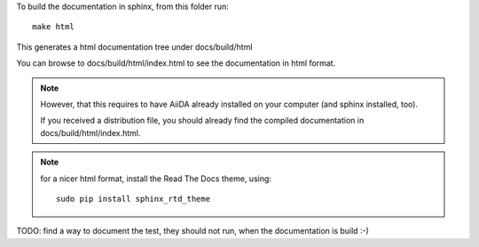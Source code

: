 To build the documentation in sphinx, from this folder
run::

  make html

This generates a html documentation tree under docs/build/html

You can browse to docs/build/html/index.html to see the documentation
in html format.

.. note:: However, that this requires to have AiiDA already installed
  on your computer (and sphinx installed, too).

  If you received a distribution file, you should already find
  the compiled documentation in docs/build/html/index.html.

.. note:: for a nicer html format, install the Read The Docs theme,
  using::
  
    sudo pip install sphinx_rtd_theme 


TODO: find a way to document the test, they should not run, when the documentation is build :-)
